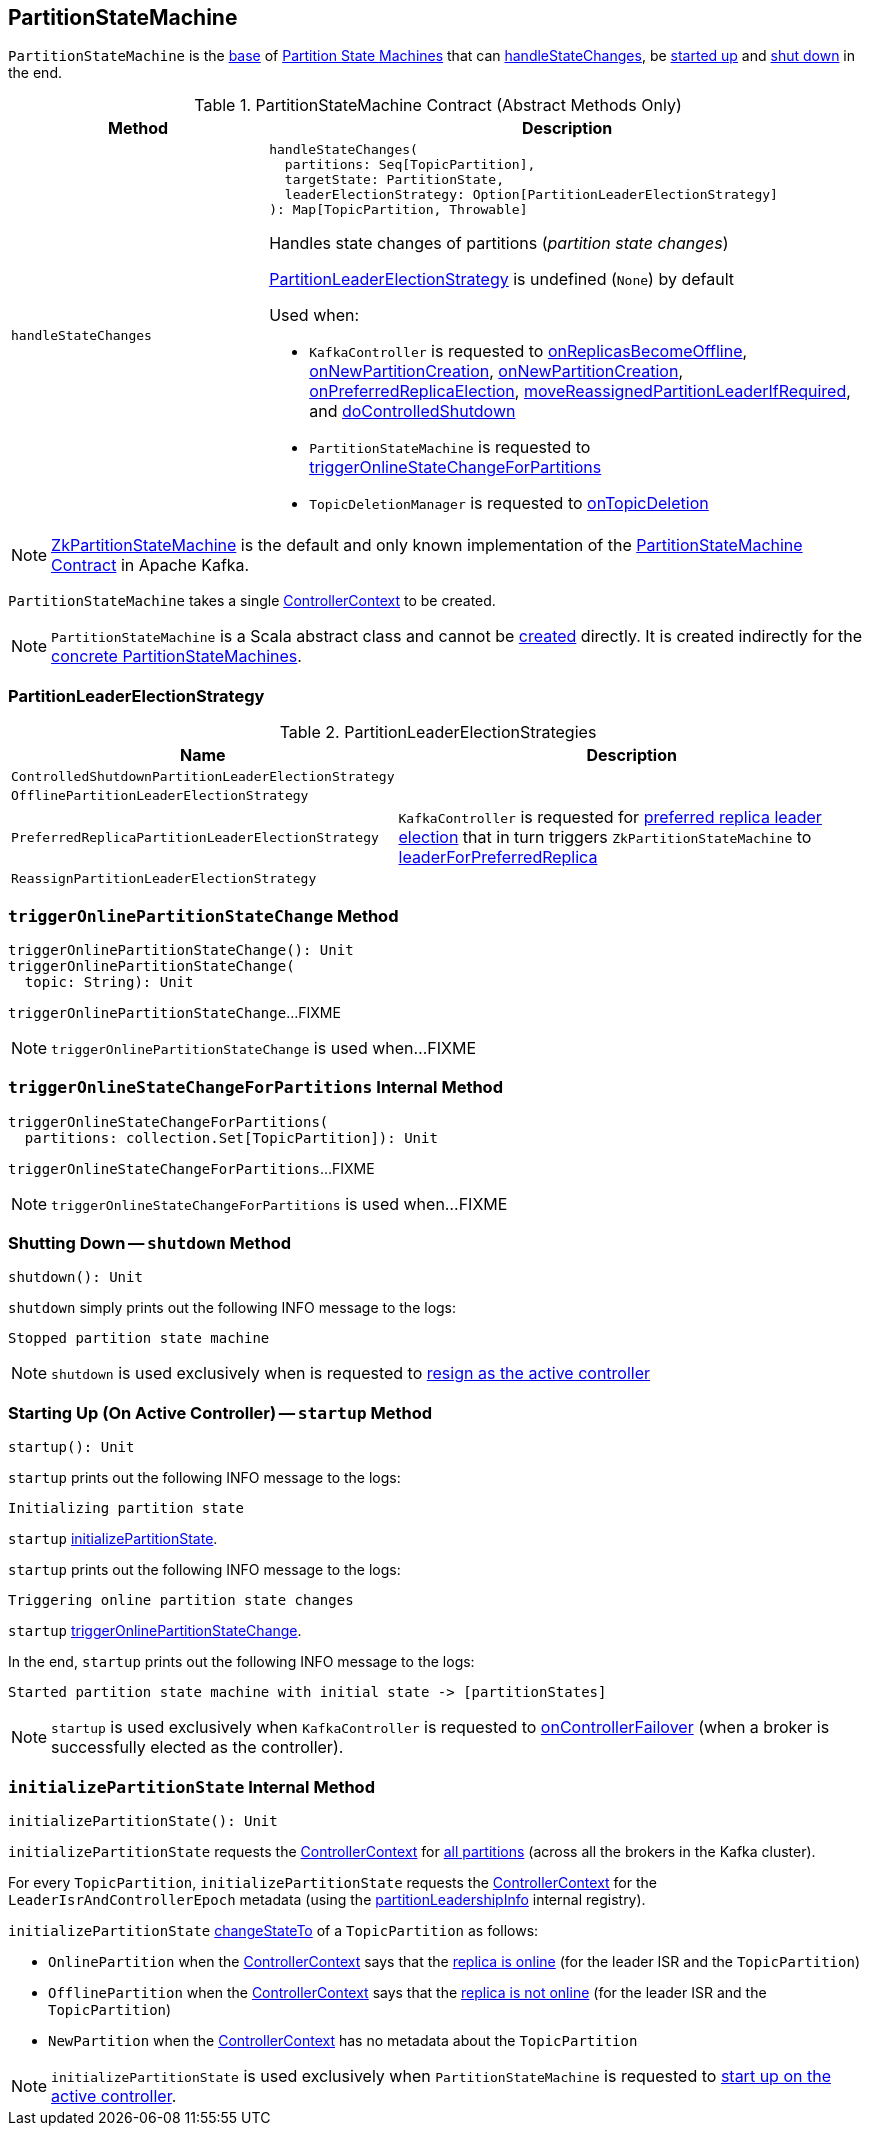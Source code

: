 == [[PartitionStateMachine]] PartitionStateMachine

`PartitionStateMachine` is the <<contract, base>> of <<extensions, Partition State Machines>> that can <<handleStateChanges, handleStateChanges>>, be <<startup, started up>> and <<shutdown, shut down>> in the end.

[[contract]]
.PartitionStateMachine Contract (Abstract Methods Only)
[cols="30m,70",options="header",width="100%"]
|===
| Method
| Description

| handleStateChanges
a| [[handleStateChanges]]

[source, scala]
----
handleStateChanges(
  partitions: Seq[TopicPartition],
  targetState: PartitionState,
  leaderElectionStrategy: Option[PartitionLeaderElectionStrategy]
): Map[TopicPartition, Throwable]
----

Handles state changes of partitions (_partition state changes_)

<<PartitionLeaderElectionStrategy, PartitionLeaderElectionStrategy>> is undefined (`None`) by default

Used when:

* `KafkaController` is requested to <<kafka-controller-KafkaController.adoc#onReplicasBecomeOffline, onReplicasBecomeOffline>>, <<kafka-controller-KafkaController.adoc#onNewPartitionCreation, onNewPartitionCreation>>, <<kafka-controller-KafkaController.adoc#onNewPartitionCreation, onNewPartitionCreation>>, <<kafka-controller-KafkaController.adoc#onPreferredReplicaElection, onPreferredReplicaElection>>, <<kafka-controller-KafkaController.adoc#moveReassignedPartitionLeaderIfRequired, moveReassignedPartitionLeaderIfRequired>>, and <<kafka-controller-KafkaController.adoc#doControlledShutdown, doControlledShutdown>>

* `PartitionStateMachine` is requested to <<triggerOnlineStateChangeForPartitions, triggerOnlineStateChangeForPartitions>>

* `TopicDeletionManager` is requested to <<kafka-controller-TopicDeletionManager.adoc#onTopicDeletion, onTopicDeletion>>

|===

[[implementations]]
NOTE: <<kafka-controller-ZkPartitionStateMachine.adoc#, ZkPartitionStateMachine>> is the default and only known implementation of the <<contract, PartitionStateMachine Contract>> in Apache Kafka.

[[creating-instance]][[controllerContext]]
`PartitionStateMachine` takes a single <<kafka-controller-ControllerContext.adoc#, ControllerContext>> to be created.

NOTE: `PartitionStateMachine` is a Scala abstract class and cannot be <<creating-instance, created>> directly. It is created indirectly for the <<implementations, concrete PartitionStateMachines>>.

=== [[PartitionLeaderElectionStrategy]] PartitionLeaderElectionStrategy

.PartitionLeaderElectionStrategies
[cols="30m,70",options="header",width="100%"]
|===
| Name
| Description

| ControlledShutdownPartitionLeaderElectionStrategy
a| [[ControlledShutdownPartitionLeaderElectionStrategy]]

| OfflinePartitionLeaderElectionStrategy
a| [[OfflinePartitionLeaderElectionStrategy]]

| PreferredReplicaPartitionLeaderElectionStrategy
a| [[PreferredReplicaPartitionLeaderElectionStrategy]] `KafkaController` is requested for <<kafka-controller-KafkaController.adoc#onPreferredReplicaElection, preferred replica leader election>> that in turn triggers `ZkPartitionStateMachine` to <<kafka-controller-ZkPartitionStateMachine.adoc#leaderForPreferredReplica, leaderForPreferredReplica>>

| ReassignPartitionLeaderElectionStrategy
a| [[ReassignPartitionLeaderElectionStrategy]]

|===

=== [[triggerOnlinePartitionStateChange]] `triggerOnlinePartitionStateChange` Method

[source, scala]
----
triggerOnlinePartitionStateChange(): Unit
triggerOnlinePartitionStateChange(
  topic: String): Unit
----

`triggerOnlinePartitionStateChange`...FIXME

[NOTE]
====
`triggerOnlinePartitionStateChange` is used when...FIXME
====

=== [[triggerOnlineStateChangeForPartitions]] `triggerOnlineStateChangeForPartitions` Internal Method

[source, scala]
----
triggerOnlineStateChangeForPartitions(
  partitions: collection.Set[TopicPartition]): Unit
----

`triggerOnlineStateChangeForPartitions`...FIXME

NOTE: `triggerOnlineStateChangeForPartitions` is used when...FIXME

=== [[shutdown]] Shutting Down -- `shutdown` Method

[source, scala]
----
shutdown(): Unit
----

`shutdown` simply prints out the following INFO message to the logs:

```
Stopped partition state machine
```

NOTE: `shutdown` is used exclusively when is requested to <<kafka-controller-KafkaController.adoc#onControllerResignation, resign as the active controller>>

=== [[startup]] Starting Up (On Active Controller) -- `startup` Method

[source, scala]
----
startup(): Unit
----

`startup` prints out the following INFO message to the logs:

```
Initializing partition state
```

`startup` <<initializePartitionState, initializePartitionState>>.

`startup` prints out the following INFO message to the logs:

```
Triggering online partition state changes
```

`startup` <<triggerOnlinePartitionStateChange, triggerOnlinePartitionStateChange>>.

In the end, `startup` prints out the following INFO message to the logs:

```
Started partition state machine with initial state -> [partitionStates]
```

NOTE: `startup` is used exclusively when `KafkaController` is requested to <<kafka-controller-KafkaController.adoc#onControllerFailover, onControllerFailover>> (when a broker is successfully elected as the controller).

=== [[initializePartitionState]] `initializePartitionState` Internal Method

[source, scala]
----
initializePartitionState(): Unit
----

`initializePartitionState` requests the <<controllerContext, ControllerContext>> for <<kafka-controller-ControllerContext.adoc#allPartitions, all partitions>> (across all the brokers in the Kafka cluster).

For every `TopicPartition`, `initializePartitionState` requests the <<controllerContext, ControllerContext>> for the `LeaderIsrAndControllerEpoch` metadata (using the <<kafka-controller-ControllerContext.adoc#partitionLeadershipInfo, partitionLeadershipInfo>> internal registry).

`initializePartitionState` <<changeStateTo, changeStateTo>> of a `TopicPartition` as follows:

* `OnlinePartition` when the <<controllerContext, ControllerContext>> says that the <<kafka-controller-ControllerContext.adoc#isReplicaOnline, replica is online>> (for the leader ISR and the `TopicPartition`)

* `OfflinePartition` when the <<controllerContext, ControllerContext>> says that the <<kafka-controller-ControllerContext.adoc#isReplicaOnline, replica is not online>> (for the leader ISR and the `TopicPartition`)

* `NewPartition` when the <<controllerContext, ControllerContext>> has no metadata about the `TopicPartition`

NOTE: `initializePartitionState` is used exclusively when `PartitionStateMachine` is requested to <<startup, start up on the active controller>>.

